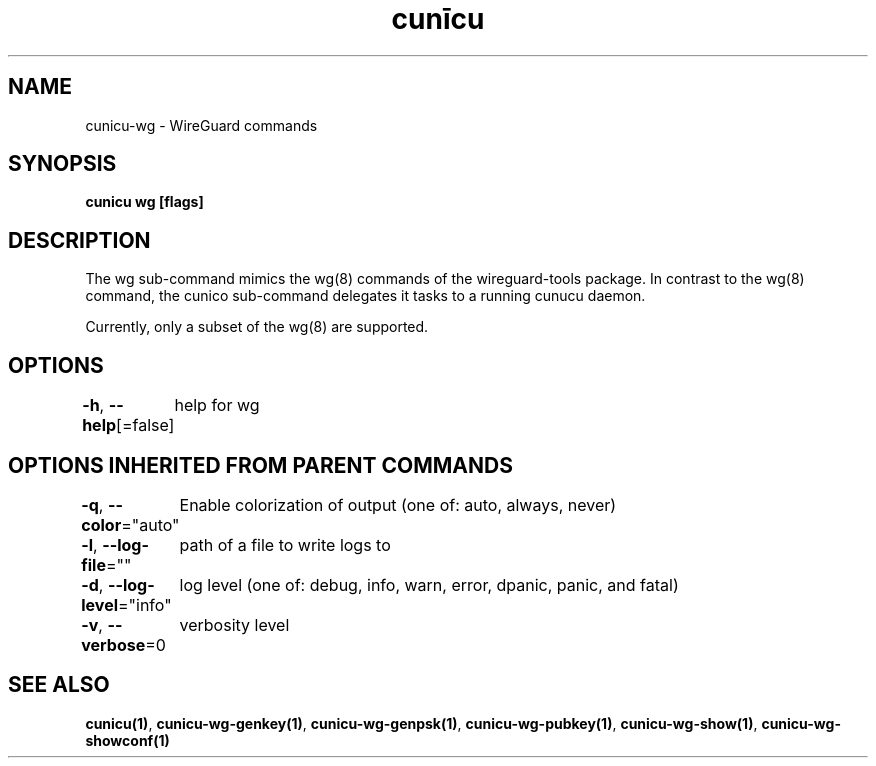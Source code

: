 .nh
.TH "cunīcu" "1" "Oct 2022" "https://github.com/stv0g/cunicu" ""

.SH NAME
.PP
cunicu-wg - WireGuard commands


.SH SYNOPSIS
.PP
\fBcunicu wg [flags]\fP


.SH DESCRIPTION
.PP
The wg sub-command mimics the wg(8) commands of the wireguard-tools package.
In contrast to the wg(8) command, the cunico sub-command delegates it tasks to a running cunucu daemon.

.PP
Currently, only a subset of the wg(8) are supported.


.SH OPTIONS
.PP
\fB-h\fP, \fB--help\fP[=false]
	help for wg


.SH OPTIONS INHERITED FROM PARENT COMMANDS
.PP
\fB-q\fP, \fB--color\fP="auto"
	Enable colorization of output (one of: auto, always, never)

.PP
\fB-l\fP, \fB--log-file\fP=""
	path of a file to write logs to

.PP
\fB-d\fP, \fB--log-level\fP="info"
	log level (one of: debug, info, warn, error, dpanic, panic, and fatal)

.PP
\fB-v\fP, \fB--verbose\fP=0
	verbosity level


.SH SEE ALSO
.PP
\fBcunicu(1)\fP, \fBcunicu-wg-genkey(1)\fP, \fBcunicu-wg-genpsk(1)\fP, \fBcunicu-wg-pubkey(1)\fP, \fBcunicu-wg-show(1)\fP, \fBcunicu-wg-showconf(1)\fP

